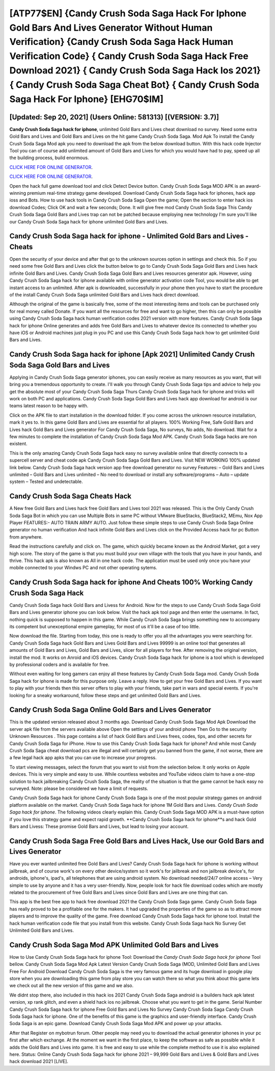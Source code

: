 [ATP77$EN]   {Candy Crush Soda Saga Hack For Iphone Gold Bars And Lives Generator Without Human Verification}  {Candy Crush Soda Saga Hack Human Verification Code}  { Candy Crush Soda Saga Hack Free Download 2021}  { Candy Crush Soda Saga Hack Ios 2021}  { Candy Crush Soda Saga Cheat Bot}  { Candy Crush Soda Saga Hack For Iphone} [EHG70$IM]
=========

[Updated: Sep 20, 2021] (Users Online: 581313) [(VERSION: 3.7)]
---------

**Candy Crush Soda Saga hack for iphone**, unlimited Gold Bars and Lives cheat download no survey.  Need some extra Gold Bars and Lives and Gold Bars and Lives on the hit game Candy Crush Soda Saga.  Mod Apk To install the Candy Crush Soda Saga Mod apk you need to download the apk from the below download button.  With this hack code Injector Tool you can of course add unlimited amount of Gold Bars and Lives for which you would have had to pay, speed up all the building process, build enormous.

`CLICK HERE FOR ONLINE GENERATOR`_.

.. _CLICK HERE FOR ONLINE GENERATOR: http://livedld.xyz/8f0cded

`CLICK HERE FOR ONLINE GENERATOR`_.

.. _CLICK HERE FOR ONLINE GENERATOR: http://livedld.xyz/8f0cded

Open the hack full game download tool and click Detect Device button.  Candy Crush Soda Saga MOD APK is an award-winning premium real-time strategy game developed.  Download Candy Crush Soda Saga hack for iphones, hack app ioss and Bots.  How to use hack tools in Candy Crush Soda Saga Open the game; Open the section to enter hack ios download Codes; Click OK and wait a few seconds; Done. It will give free mod Candy Crush Soda Saga This Candy Crush Soda Saga Gold Bars and Lives trap can not be patched because employing new technology I'm sure you'll like our Candy Crush Soda Saga hack for iphone unlimited Gold Bars and Lives.

Candy Crush Soda Saga hack for iphone - Unlimited Gold Bars and Lives - Cheats
---------

Open the security of your device and after that go to the unknown sources option in settings and check this.  So if you need some free Gold Bars and Lives click the button below to go to Candy Crush Soda Saga Gold Bars and Lives hack infinite Gold Bars and Lives.  Candy Crush Soda Saga Gold Bars and Lives resources generator apk.  However, using Candy Crush Soda Saga hack for iphone available with online generator activation code Tool, you would be able to get instant access to an unlimited. After apk is downloaded, successfully in your phone then you have to start the procedure of the install Candy Crush Soda Saga unlimited Gold Bars and Lives hack direct download.

Although the original of the game is basically free, some of the most interesting items and tools can be purchased only for real money called Donate. If you want all the resources for free and want to go higher, then this can only be possible using Candy Crush Soda Saga hack human verification codes 2021 version with more features. Candy Crush Soda Saga hack for iphone Online generates and adds free Gold Bars and Lives to whatever device its connected to whether you have iOS or Android machines just plug in you PC and use this Candy Crush Soda Saga hack how to get unlimited Gold Bars and Lives.


Candy Crush Soda Saga hack for iphone [Apk 2021] Unlimited Candy Crush Soda Saga Gold Bars and Lives
---------

Applying in Candy Crush Soda Saga generator iphones, you can easily receive as many resources as you want, that will bring you a tremendous opportunity to create.  I'll walk you through Candy Crush Soda Saga tips and advice to help you get the absolute most of your Candy Crush Soda Saga Thurs Candy Crush Soda Saga hack for iphone and tricks will work on both PC and applications. Candy Crush Soda Saga Gold Bars and Lives hack app download for android is our teams latest reason to be happy with.

Click on the APK file to start installation in the download folder. If you come across the unknown resource installation, mark it yes to. In this game Gold Bars and Lives are essential for all players.  100% Working Free, Safe Gold Bars and Lives hack Gold Bars and Lives generator For Candy Crush Soda Saga, No surveys, No adds, No download.  Wait for a few minutes to complete the installation of Candy Crush Soda Saga Mod APK. Candy Crush Soda Saga hacks are non existent.

This is the only amazing Candy Crush Soda Saga hack easy no survey available online that directly connects to a supercell server and cheat code apk Candy Crush Soda Saga Gold Bars and Lives.  Visit NEW WORKING 100% updated link below. Candy Crush Soda Saga hack version app free download generator no survey Features: – Gold Bars and Lives unlimited – Gold Bars and Lives unlimited – No need to download or install any software/programs – Auto – update system – Tested and undetectable.

Candy Crush Soda Saga Cheats Hack
---------

A New free Gold Bars and Lives hack free Gold Bars and Lives tool 2021 was released.  This is the Only Candy Crush Soda Saga Bot in which you can use Multiple Bots in same PC without VMware BlueStacks, BlueStack2, MEmu, Nox App Player FEATURES:- AUTO TRAIN ARMY AUTO. Just follow these simple steps to use Candy Crush Soda Saga Online generator no human verification And hack infinite Gold Bars and Lives click on the Provided Access hack for pc Button from anywhere.

Read the instructions carefully and click on. The game, which quickly became known as the Android Market, got a very high score. The story of the game is that you must build your own village with the tools that you have in your hands, and thrive. This hack apk is also known as All in one hack code.  The application must be used only once you have your mobile connected to your Windws PC and not other operating sytems.

Candy Crush Soda Saga hack for iphone And Cheats 100% Working Candy Crush Soda Saga Hack
---------

Candy Crush Soda Saga hack Gold Bars and Livess for Android. Now for the steps to use Candy Crush Soda Saga Gold Bars and Lives generator iphone you can look below.  Visit the hack apk tool page and then enter the username.  In fact, nothing quick is supposed to happen in this game.  While Candy Crush Soda Saga brings something new to accompany its competent but unexceptional empire gameplay, for most of us it'll be a case of too little.

Now download the file. Starting from today, this one is ready to offer you all the advantages you were searching for.  Candy Crush Soda Saga hack Gold Bars and Lives Gold Bars and Lives 99999 is an online tool that generates all amounts of Gold Bars and Lives, Gold Bars and Lives, slicer for all players for free. After removing the original version, install the mod. It works on Anroid and iOS devices.  Candy Crush Soda Saga hack for iphone is a tool which is developed by professional coders and is available for free.

Without even waiting for long gamers can enjoy all these features by Candy Crush Soda Saga mod.  Candy Crush Soda Saga hack for iphone is made for this purpose only.  Leave a reply.  How to get your free Gold Bars and Lives.  If you want to play with your friends then this server offers to play with your friends, take part in wars and special events.  If you're looking for a sneaky workaround, follow these steps and get unlimited Gold Bars and Lives.

Candy Crush Soda Saga Online Gold Bars and Lives Generator
---------

This is the updated version released about 3 months ago.  Download Candy Crush Soda Saga Mod Apk Download the server apk file from the servers available above Open the settings of your android phone Then Go to the security Unknown Resources .  This page contains a list of hack Gold Bars and Lives frees, codes, tips, and other secrets for Candy Crush Soda Saga for iPhone.  How to use this Candy Crush Soda Saga hack for iphone?  And while most Candy Crush Soda Saga cheat download pcs are illegal and will certainly get you banned from the game, if not worse, there are a few legal hack app apks that you can use to increase your progress.

To start viewing messages, select the forum that you want to visit from the selection below. It only works on Apple devices. This is very simple and easy to use. While countless websites and YouTube videos claim to have a one-stop solution to hack jailbreaking Candy Crush Soda Saga, the reality of the situation is that the game cannot be hack easy no surveyed.  Note: please be considered we have a limit of requests.

Candy Crush Soda Saga hack for iphone Candy Crush Soda Saga is one of the most popular strategy games on android platform available on the market.  Candy Crush Soda Saga hack for iphone 1M Gold Bars and Lives. *Candy Crush Soda Saga hack for iphone*.  The following videos clearly explain this. Candy Crush Soda Saga MOD APK is a must-have option if you love this strategy game and expect rapid growth.  **Candy Crush Soda Saga hack for iphone**s and hack Gold Bars and Livess: These promise Gold Bars and Lives, but lead to losing your account.

Candy Crush Soda Saga Free Gold Bars and Lives Hack, Use our Gold Bars and Lives Generator
---------

Have you ever wanted unlimited free Gold Bars and Lives?  Candy Crush Soda Saga hack for iphone is working without jailbreak, and of course work's on every other device/system so it work's for jailbreak and non jailbreak device's, for androids, iphone's, ipad's, all telephones that are using android system. No download needed/24/7 online access – Very simple to use by anyone and it has a very user-friendly. Now, people look for hack file download codes which are mostly related to the procurement of free Gold Bars and Lives since Gold Bars and Lives are one thing that can.

This app is the best free app to hack free download 2021 the Candy Crush Soda Saga game.  Candy Crush Soda Saga has really proved to be a profitable one for the makers.  It had upgraded the properties of the game so as to attract more players and to improve the quality of the game. Free download Candy Crush Soda Saga hack for iphone tool.  Install the hack human verification code file that you install from this website.  Candy Crush Soda Saga hack No Survey Get Unlimited Gold Bars and Lives.

Candy Crush Soda Saga Mod APK Unlimited Gold Bars and Lives
---------

How to Use Candy Crush Soda Saga hack for iphone Tool: Download the *Candy Crush Soda Saga hack for iphone* Tool bellow.  Candy Crush Soda Saga Mod Apk Latest Version Candy Crush Soda Saga (MOD, Unlimited Gold Bars and Lives Free For Android Download Candy Crush Soda Saga is the very famous game and its huge download in google play store when you are downloading this game from play store you can watch there so what you think about this game lets we check out all the new version of this game and we also.

We didnt stop there, also included in this hack ios 2021 Candy Crush Soda Saga android is a builders hack apk latest version, xp rank glitch, and even a shield hack ios no jailbreak.  Choose what you want to get in the game. Serial Number Candy Crush Soda Saga hack for iphone Free Gold Bars and Lives No Survey Candy Crush Soda Saga Candy Crush Soda Saga hack for iphone.  One of the benefits of this game is the graphics and user-friendly interface.  Candy Crush Soda Saga is an epic game.  Download Candy Crush Soda Saga Mod APK and power up your attacks.

After that Register on mybotrun forum.  Other people may need you to download the actual generator iphones in your pc first after which exchange.  At the moment we want in the first place, to keep the software as safe as possible while it adds the Gold Bars and Lives into game. It is free and easy to use while the complete method to use it is also explained here.  Status: Online Candy Crush Soda Saga hack for iphone 2021 – 99,999 Gold Bars and Lives & Gold Bars and Lives hack download 2021 [LIVE].
